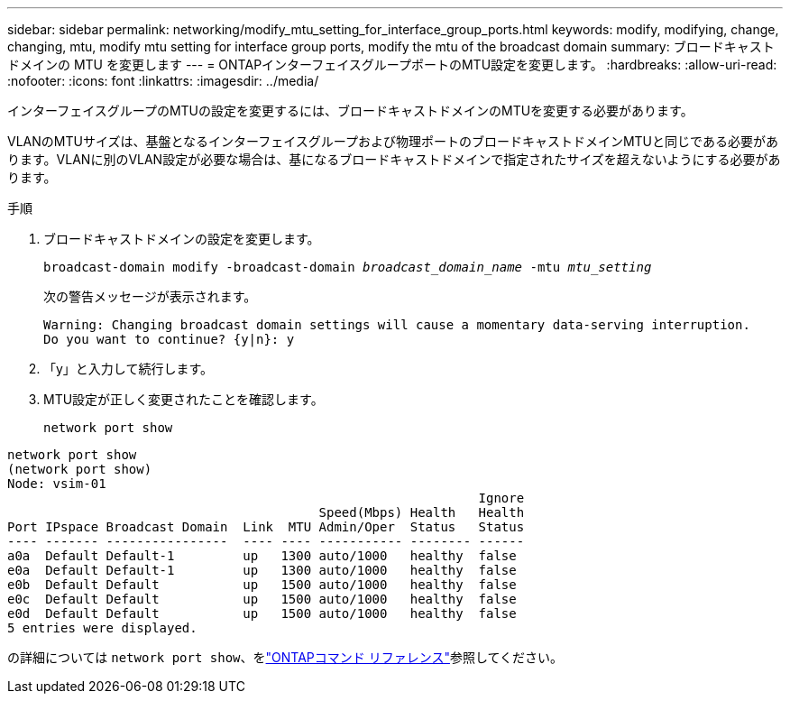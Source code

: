 ---
sidebar: sidebar 
permalink: networking/modify_mtu_setting_for_interface_group_ports.html 
keywords: modify, modifying, change, changing, mtu, modify mtu setting for interface group ports, modify the mtu of the broadcast domain 
summary: ブロードキャストドメインの MTU を変更します 
---
= ONTAPインターフェイスグループポートのMTU設定を変更します。
:hardbreaks:
:allow-uri-read: 
:nofooter: 
:icons: font
:linkattrs: 
:imagesdir: ../media/


[role="lead"]
インターフェイスグループのMTUの設定を変更するには、ブロードキャストドメインのMTUを変更する必要があります。

VLANのMTUサイズは、基盤となるインターフェイスグループおよび物理ポートのブロードキャストドメインMTUと同じである必要があります。VLANに別のVLAN設定が必要な場合は、基になるブロードキャストドメインで指定されたサイズを超えないようにする必要があります。

.手順
. ブロードキャストドメインの設定を変更します。
+
`broadcast-domain modify -broadcast-domain _broadcast_domain_name_ -mtu _mtu_setting_`

+
次の警告メッセージが表示されます。

+
....
Warning: Changing broadcast domain settings will cause a momentary data-serving interruption.
Do you want to continue? {y|n}: y
....
. 「y」と入力して続行します。
. MTU設定が正しく変更されたことを確認します。
+
`network port show`



....
network port show
(network port show)
Node: vsim-01
                                                              Ignore
                                         Speed(Mbps) Health   Health
Port IPspace Broadcast Domain  Link  MTU Admin/Oper  Status   Status
---- ------- ----------------  ---- ---- ----------- -------- ------
a0a  Default Default-1         up   1300 auto/1000   healthy  false
e0a  Default Default-1         up   1300 auto/1000   healthy  false
e0b  Default Default           up   1500 auto/1000   healthy  false
e0c  Default Default           up   1500 auto/1000   healthy  false
e0d  Default Default           up   1500 auto/1000   healthy  false
5 entries were displayed.
....
の詳細については `network port show`、をlink:https://docs.netapp.com/us-en/ontap-cli/network-port-show.html["ONTAPコマンド リファレンス"^]参照してください。
